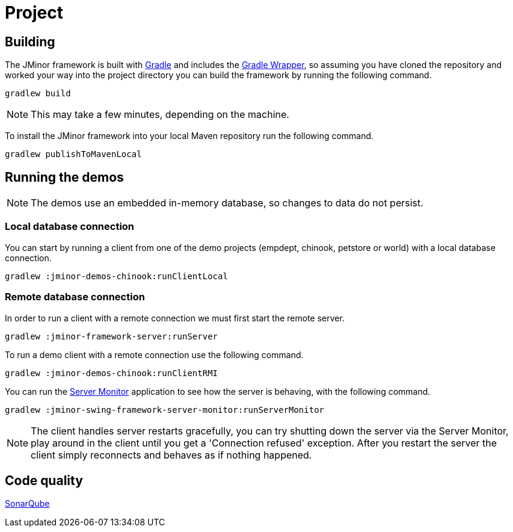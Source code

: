 = Project

== Building

The JMinor framework is built with https://gradle.org[Gradle] and includes the https://docs.gradle.org/current/userguide/gradle_wrapper.html[Gradle Wrapper], so assuming you have cloned the repository and worked your way into the project directory you can build the framework by running the following command.

[source,shell]
----
gradlew build
----

NOTE: This may take a few minutes, depending on the machine.

To install the JMinor framework into your local Maven repository run the following command.

[source,shell]
----
gradlew publishToMavenLocal
----

== Running the demos

NOTE: The demos use an embedded in-memory database, so changes to data do not persist.

=== Local database connection

You can start by running a client from one of the demo projects (empdept, chinook, petstore or world) with a local database connection.

[source,shell]
----
gradlew :jminor-demos-chinook:runClientLocal
----

=== Remote database connection

In order to run a client with a remote connection we must first start the remote server.

[source,shell]
----
gradlew :jminor-framework-server:runServer
----

To run a demo client with a remote connection use the following command.

[source,shell]
----
gradlew :jminor-demos-chinook:runClientRMI
----

You can run the <<server-monitor.adoc#, Server Monitor>> application to see how the server is behaving, with the following command.

[source,shell]
----
gradlew :jminor-swing-framework-server-monitor:runServerMonitor
----

NOTE: The client handles server restarts gracefully, you can try shutting down the server via the Server Monitor, play around in the client until you get a 'Connection refused' exception. After you restart the server the client simply reconnects and behaves as if nothing happened.

== Code quality

http://darri.myftp.org:9001/dashboard?id=org.jminor[SonarQube]